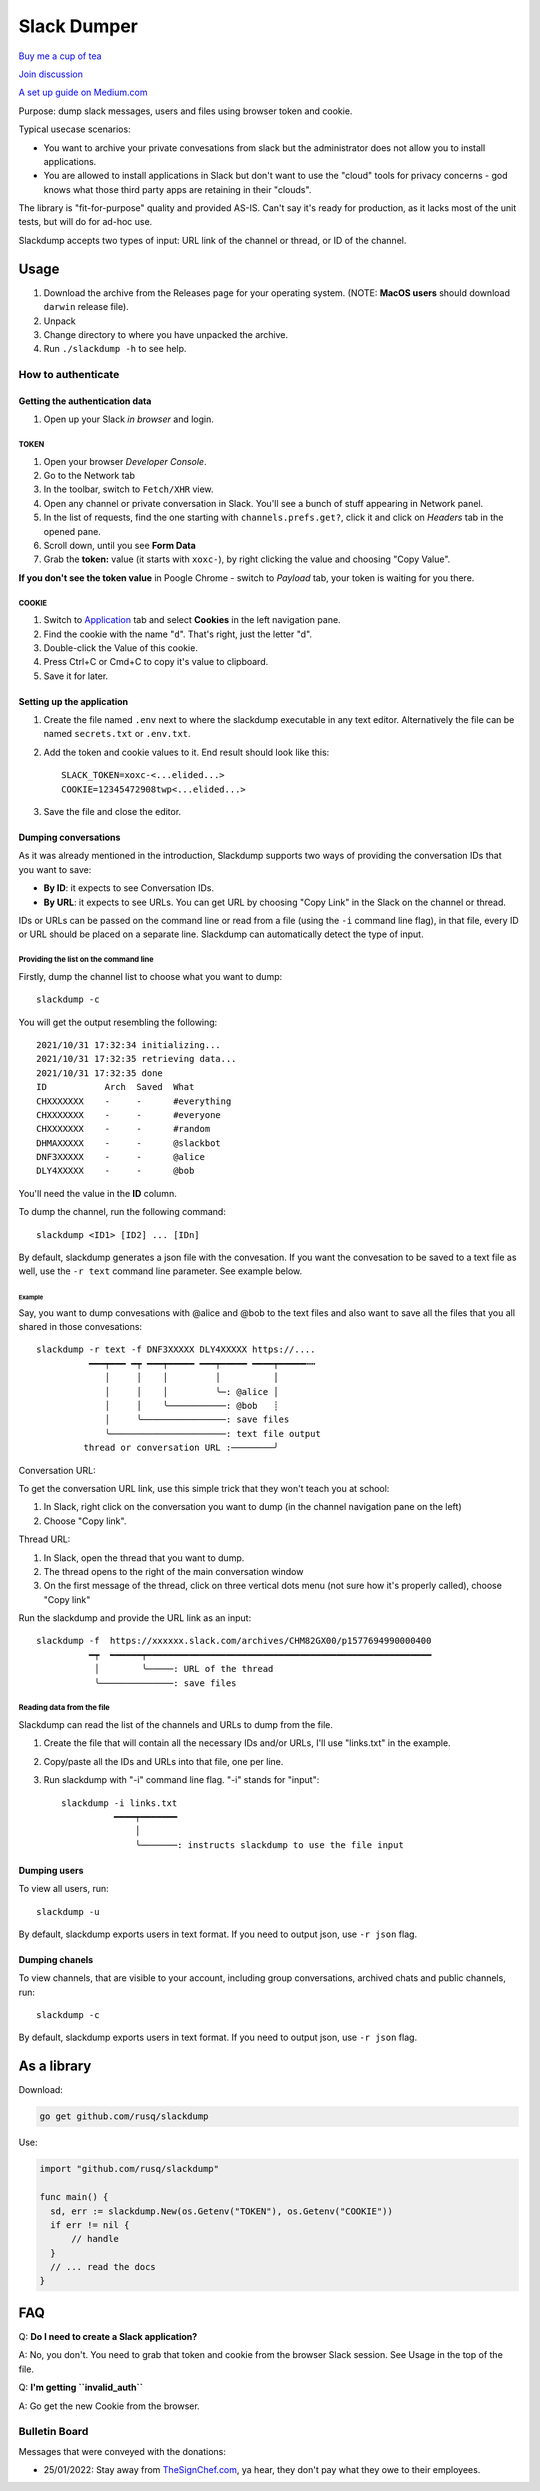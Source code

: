 ============
Slack Dumper
============

`Buy me a cup of tea`_

`Join discussion`_

`A set up guide on Medium.com`_

Purpose: dump slack messages, users and files using browser token and cookie.

Typical usecase scenarios:

* You want to archive your private convesations from slack but the administrator
  does not allow you to install applications.

* You are allowed to install applications in Slack but don't want to use the
  "cloud" tools for privacy concerns - god knows what those third party apps are
  retaining in their "clouds".

The library is "fit-for-purpose" quality and provided AS-IS.  Can't
say it's ready for production, as it lacks most of the unit tests, but
will do for ad-hoc use.

Slackdump accepts two types of input: URL link of the channel or
thread, or ID of the channel.

Usage
=====

#. Download the archive from the Releases page for your operating system. (NOTE: **MacOS users** should download ``darwin`` release file).
#. Unpack
#. Change directory to where you have unpacked the archive.
#. Run ``./slackdump -h`` to see help.

How to authenticate
-------------------

Getting the authentication data
~~~~~~~~~~~~~~~~~~~~~~~~~~~~~~~

#. Open up your Slack *in browser* and login.

TOKEN
+++++

#. Open your browser *Developer Console*.
#. Go to the Network tab
#. In the toolbar, switch to ``Fetch/XHR`` view.
#. Open any channel or private conversation in Slack.  You'll see a
   bunch of stuff appearing in Network panel.
#. In the list of requests, find the one starting with
   ``channels.prefs.get?``, click it and click on *Headers* tab in the
   opened pane.
#. Scroll down, until you see **Form Data**
#. Grab the **token:** value (it starts with ``xoxc-``), by right
   clicking the value and choosing "Copy Value".

**If you don't see the token value** in Poogle Chrome - switch to `Payload` tab,
your token is waiting for you there.

COOKIE
++++++

#. Switch to Application_ tab and select **Cookies** in the left
   navigation pane.
#. Find the cookie with the name "``d``".  That's right, just the
   letter "d".
#. Double-click the Value of this cookie.
#. Press Ctrl+C or Cmd+C to copy it's value to clipboard.
#. Save it for later.

Setting up the application
~~~~~~~~~~~~~~~~~~~~~~~~~~

#. Create the file named ``.env`` next to where the slackdump
   executable in any text editor.  Alternatively the file can
   be named ``secrets.txt`` or ``.env.txt``.
#. Add the token and cookie values to it. End result
   should look like this::

     SLACK_TOKEN=xoxc-<...elided...>
     COOKIE=12345472908twp<...elided...>

#. Save the file and close the editor.


Dumping conversations
~~~~~~~~~~~~~~~~~~~~~

As it was already mentioned in the introduction, Slackdump supports
two ways of providing the conversation IDs that you want to save:

- **By ID**: it expects to see Conversation IDs.
- **By URL**: it expects to see URLs.  You can get URL by choosing
  "Copy Link" in the Slack on the channel or thread.

IDs or URLs can be passed on the command line or read from a file
(using the ``-i`` command line flag), in that file, every ID or URL
should be placed on a separate line.  Slackdump can automatically
detect the type of input.
  
Providing the list on the command line
++++++++++++++++++++++++++++++++++++++

Firstly, dump the channel list to choose what you want to dump::

  slackdump -c

You will get the output resembling the following::

  2021/10/31 17:32:34 initializing...
  2021/10/31 17:32:35 retrieving data...
  2021/10/31 17:32:35 done
  ID           Arch  Saved  What
  CHXXXXXXX    -     -      #everything
  CHXXXXXXX    -     -      #everyone
  CHXXXXXXX    -     -      #random
  DHMAXXXXX    -     -      @slackbot
  DNF3XXXXX    -     -      @alice
  DLY4XXXXX    -     -      @bob

You'll need the value in the **ID** column.

To dump the channel, run the following command::

  slackdump <ID1> [ID2] ... [IDn]

By default, slackdump generates a json file with the convesation.  If
you want the convesation to be saved to a text file as well, use the
``-r text`` command line parameter.  See example below.

Example
^^^^^^^

Say, you want to dump convesations with @alice and @bob to the text
files and also want to save all the files that you all shared in those
convesations::

  slackdump -r text -f DNF3XXXXX DLY4XXXXX https://....
       	    ━━━┯━━━ ━┯ ━━━┯━━━━━ ━━━┯━━━━━ ━━━━┯━━━━━┅┅ 
               │     │    │         │          │
               │     │    │         ╰─: @alice │
               │     │    ╰───────────: @bob   ┊
               │     ╰────────────────: save files
               ╰──────────────────────: text file output
           thread or conversation URL :────────╯

Conversation URL:
	       
To get the conversation URL link, use this simple trick that they
won't teach you at school:
	       
1. In Slack, right click on the conversation you want to dump (in the
   channel navigation pane on the left)
2. Choose "Copy link".

Thread URL:

1. In Slack, open the thread that you want to dump.
2. The thread opens to the right of the main conversation window
3. On the first message of the thread, click on three vertical dots menu (not sure how it's properly called), choose "Copy link"

Run the slackdump and provide the URL link as an input::

  slackdump -f  https://xxxxxx.slack.com/archives/CHM82GX00/p1577694990000400
            ━┯  ━━━━━━┯━━━━━━━━━━━━━━━━━━━━━━━━━━━━━━━━━━━━━━━━━━━━━━━━━━━━━━
	     │        ╰─────: URL of the thread
	     ╰──────────────: save files
	     

Reading data from the file
++++++++++++++++++++++++++

Slackdump can read the list of the channels and URLs to dump from the
file.

1. Create the file that will contain all the necessary IDs and/or
   URLs, I'll use "links.txt" in the example.
2. Copy/paste all the IDs and URLs into that file, one per line.
3. Run slackdump with "-i" command line flag.  "-i" stands for
   "input"::

     slackdump -i links.txt
               ━━━━┯━━━━━━━
	           │        
		   ╰───────: instructs slackdump to use the file input
		   
Dumping users
~~~~~~~~~~~~~

To view all users, run::

  slackdump -u

By default, slackdump exports users in text format.  If you need to
output json, use ``-r json`` flag.

Dumping chanels
~~~~~~~~~~~~~~~

To view channels, that are visible to your account, including group
conversations, archived chats and public channels, run::

  slackdump -c

By default, slackdump exports users in text format.  If you need to
output json, use ``-r json`` flag.

	       
As a library
============

Download:

.. code:: go

  go get github.com/rusq/slackdump

Use:

.. code:: go

  import "github.com/rusq/slackdump"

  func main() {
    sd, err := slackdump.New(os.Getenv("TOKEN"), os.Getenv("COOKIE"))
    if err != nil {
        // handle
    }
    // ... read the docs
  }

FAQ
===

Q: **Do I need to create a Slack application?**

A: No, you don't.  You need to grab that token and cookie from the
browser Slack session.  See Usage in the top of the file.

Q: **I'm getting ``invalid_auth``**

A: Go get the new Cookie from the browser.


Bulletin Board
--------------

Messages that were conveyed with the donations:

- 25/01/2022: Stay away from `TheSignChef.com`_, ya hear, they don't pay what
  they owe to their employees. 

.. _Application: https://stackoverflow.com/questions/12908881/how-to-copy-cookies-in-google-chrome
.. _`Buy me a cup of tea`: https://www.paypal.com/donate/?hosted_button_id=GUHCLSM7E54ZW
.. _`Join discussion`: https://t.me/slackdump
.. _`A set up guide on Medium.com`: https://medium.com/@gilyazov/downloading-your-private-slack-conversations-52e50428b3c2

..
  bulletin board links

.. _`TheSignChef.com`: https://www.glassdoor.com.au/Reviews/TheSignChef-com-Reviews-E793259.htm
